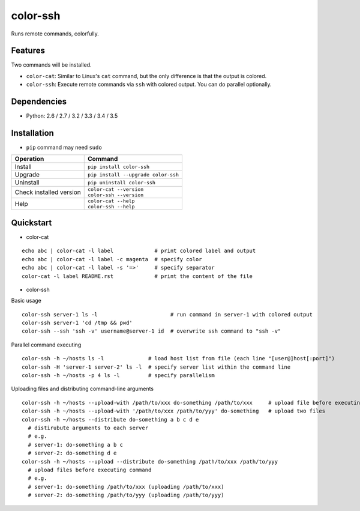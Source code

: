 =========
color-ssh
=========

Runs remote commands, colorfully.

.. image:: https://badge.fury.io/py/color-ssh.svg
   :target: http://badge.fury.io/py/color-ssh
   :alt: PyPI version

.. image:: https://travis-ci.org/mogproject/color-ssh.svg?branch=master
   :target: https://travis-ci.org/mogproject/color-ssh
   :alt: Build Status

.. image:: https://coveralls.io/repos/mogproject/color-ssh/badge.svg?branch=master&service=github
   :target: https://coveralls.io/github/mogproject/color-ssh?branch=master
   :alt: Coverage Status

.. image:: https://img.shields.io/badge/license-Apache%202.0-blue.svg
   :target: http://choosealicense.com/licenses/apache-2.0/
   :alt: License

.. image:: https://badge.waffle.io/mogproject/color-ssh.svg?label=ready&title=Ready
   :target: https://waffle.io/mogproject/color-ssh
   :alt: 'Stories in Ready'

--------
Features
--------

Two commands will be installed.

* ``color-cat``: Similar to Linux's ``cat`` command, but the only difference is that the output is colored.
* ``color-ssh``: Execute remote commands via ``ssh`` with colored output. You can do parallel optionally.

------------
Dependencies
------------

* Python: 2.6 / 2.7 / 3.2 / 3.3 / 3.4 / 3.5

------------
Installation
------------

* ``pip`` command may need ``sudo``

+-------------------------+---------------------------------------+
| Operation               | Command                               |
+=========================+=======================================+
| Install                 |``pip install color-ssh``              |
+-------------------------+---------------------------------------+
| Upgrade                 |``pip install --upgrade color-ssh``    |
+-------------------------+---------------------------------------+
| Uninstall               |``pip uninstall color-ssh``            |
+-------------------------+---------------------------------------+
| Check installed version | | ``color-cat --version``             |
|                         | | ``color-ssh --version``             |
+-------------------------+---------------------------------------+
| Help                    | | ``color-cat --help``                |
|                         | | ``color-ssh --help``                |
+-------------------------+---------------------------------------+

----------
Quickstart
----------

* color-cat

::

    echo abc | color-cat -l label             # print colored label and output
    echo abc | color-cat -l label -c magenta  # specify color
    echo abc | color-cat -l label -s '=>'     # specify separator
    color-cat -l label README.rst             # print the content of the file

* color-ssh

Basic usage

::

    color-ssh server-1 ls -l                       # run command in server-1 with colored output
    color-ssh server-1 'cd /tmp && pwd'
    color-ssh --ssh 'ssh -v' username@server-1 id  # overwrite ssh command to "ssh -v"

Parallel command executing

::

    color-ssh -h ~/hosts ls -l              # load host list from file (each line "[user@]host[:port]")
    color-ssh -H 'server-1 server-2' ls -l  # specify server list within the command line
    color-ssh -h ~/hosts -p 4 ls -l         # specify parallelism

Uploading files and distributing command-line arguments

::

    color-ssh -h ~/hosts --upload-with /path/to/xxx do-something /path/to/xxx     # upload file before executing command
    color-ssh -h ~/hosts --upload-with '/path/to/xxx /path/to/yyy' do-something   # upload two files
    color-ssh -h ~/hosts --distribute do-something a b c d e
      # distirubute arguments to each server
      # e.g.
      # server-1: do-something a b c
      # server-2: do-something d e
    color-ssh -h ~/hosts --upload --distribute do-something /path/to/xxx /path/to/yyy
      # upload files before executing command
      # e.g.
      # server-1: do-something /path/to/xxx (uploading /path/to/xxx)
      # server-2: do-something /path/to/yyy (uploading /path/to/yyy)


